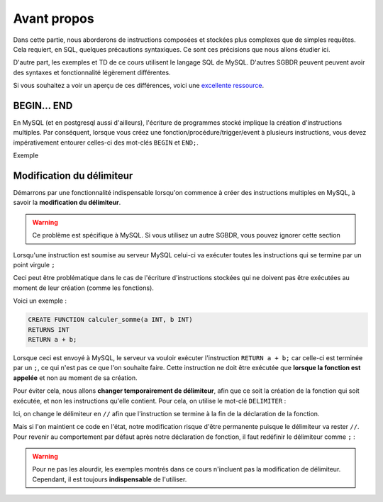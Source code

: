 Avant propos
============

Dans cette partie, nous aborderons de instructions composées et stockées plus complexes que de simples requêtes. Cela requiert, en SQL, quelques précautions syntaxiques. Ce sont ces précisions que nous allons étudier ici.

D'autre part, les exemples et TD de ce cours utilisent le langage SQL de MySQL. D'autres SGBDR peuvent peuvent avoir des syntaxes et fonctionnalité légèrement différentes.

Si vous souhaitez a voir un aperçu de ces différences, voici une `excellente ressource <https://troels.arvin.dk/db/rdbms/>`_.

BEGIN... END
------------

En MySQL (et en postgresql aussi d'ailleurs), l'écriture de programmes stocké implique la création d'instructions multiples. Par conséquent, lorsque vous créez une fonction/procédure/trigger/event à plusieurs instructions, vous devez impérativement entourer celles-ci des mot-clés ``BEGIN`` et ``END;``.

Exemple 

.. code-block:: sql
    CREATE PROCEDURE ma_procedure(a INT, b INT)
    BEGIN
        -- premiere instruction
        -- deuxième instruction
    END;



Modification du délimiteur
--------------------------

Démarrons par une fonctionnalité indispensable lorsqu'on commence à créer des instructions multiples en MySQL, à savoir la **modification du délimiteur**. 

.. warning:: 
    Ce problème est spécifique à MySQL. Si vous utilisez un autre SGBDR, vous pouvez ignorer cette section

Lorsqu'une instruction est soumise au serveur MySQL celui-ci va exécuter toutes les instructions qui se termine par un point virgule ``;``

Ceci peut être problématique dans le cas de l'écriture d'instructions stockées qui ne doivent pas être exécutées au moment de leur création (comme les fonctions).

Voici un exemple : 

.. code-block:: sql

    CREATE FUNCTION calculer_somme(a INT, b INT)
    RETURNS INT
    RETURN a + b;
    

Lorsque ceci est envoyé à MySQL, le serveur va vouloir exécuter l'instruction ``RETURN a + b;`` car celle-ci est terminée par un ``;``, ce qui n'est pas ce que l'on souhaite faire. Cette instruction ne doit être exécutée que **lorsque la fonction est appelée** et non au moment de sa création. 

Pour éviter cela, nous allons **changer temporairement de délimiteur**, afin que ce soit la création de la fonction qui soit exécutée, et non les instructions qu'elle contient. Pour cela, on utilise le mot-clé ``DELIMITER`` : 

.. code-block:: sql
  :emphasize-lines: 1,7

    DELIMITER //
    CREATE FUNCTION calculer_somme(a INT, b INT)
    RETURNS INT
    RETURN a + b;
    //

Ici, on change le délimiteur en ``//`` afin que l'instruction se termine à la fin de la déclaration de la fonction. 

Mais si l'on maintient ce code en l'état, notre modification risque d'être permanente puisque le délimiteur va rester ``//``. Pour revenir au comportement par défaut après notre déclaration de fonction, il faut redéfinir le délimiteur comme ``;`` :

.. code-block:: sql
  :emphasize-lines: 8

    DELIMITER //
    CREATE FUNCTION calculer_somme(a INT, b INT)
    RETURNS INT
    RETURN a + b;
    //
    DELIMITER ;


.. warning::
    Pour ne pas les alourdir, les exemples montrés dans ce cours n'incluent pas la modification de délimiteur. Cependant, il est toujours **indispensable** de l'utiliser.


